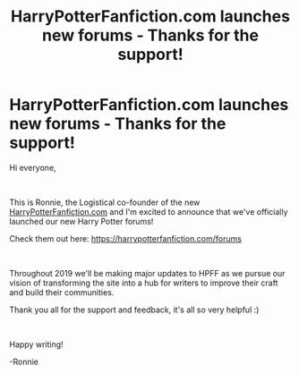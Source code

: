 #+TITLE: HarryPotterFanfiction.com launches new forums - Thanks for the support!

* HarryPotterFanfiction.com launches new forums - Thanks for the support!
:PROPERTIES:
:Author: FanfictionRecs
:Score: 10
:DateUnix: 1551995803.0
:DateShort: 2019-Mar-08
:FlairText: Self-Promotion
:END:
Hi everyone,

​

This is Ronnie, the Logistical co-founder of the new [[https://HarryPotterFanfiction.com][HarryPotterFanfiction.com]] and I'm excited to announce that we've officially launched our new Harry Potter forums!

Check them out here: [[https://harrypotterfanfiction.com/forums]]

​

Throughout 2019 we'll be making major updates to HPFF as we pursue our vision of transforming the site into a hub for writers to improve their craft and build their communities.

Thank you all for the support and feedback, it's all so very helpful :)

​

Happy writing!

-Ronnie

